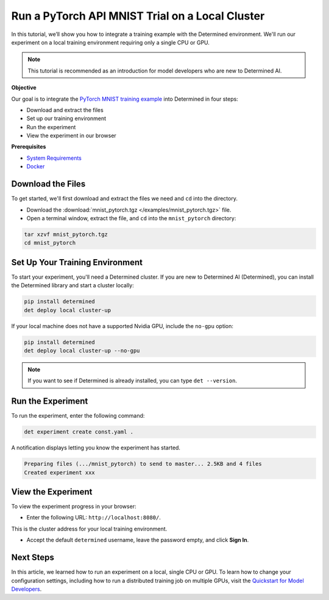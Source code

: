 .. _pytorch_mnist_quickstart:

##################################################
 Run a PyTorch API MNIST Trial on a Local Cluster
##################################################

.. meta::
   :description: Learn how to integrate the PyTorch MNIST model into Determined AI using only a single CPU or GPU.
   :keywords: PyTorch API,MNIST,model developer,quickstart


In this tutorial, we’ll show you how to integrate a training example with the Determined
environment. We'll run our experiment on a local training environment requiring only a single CPU or
GPU. 

.. note::

   This tutorial is recommended as an introduction for model developers who are new to Determined AI.

**Objective**

Our goal is to integrate the `PyTorch MNIST training example
<https://github.com/pytorch/examples/blob/main/mnist/main.py>`_ into Determined in four steps:

-  Download and extract the files
-  Set up our training environment
-  Run the experiment
-  View the experiment in our browser

**Prerequisites**

-  `System Requirements
   <https://docs.determined.ai/latest/cluster-setup-guide/deploy-cluster/sysadmin-deploy-on-prem/requirements.html#system-requirements>`_
-  `Docker
   <https://docs.determined.ai/latest/cluster-setup-guide/deploy-cluster/sysadmin-deploy-on-prem/requirements.html#install-docker>`_

*****************************
 Download the Files
*****************************

To get started, we'll first download and extract the files we need and ``cd`` into
the directory.

- Download the :download:`mnist_pytorch.tgz </examples/mnist_pytorch.tgz>` file.
- Open a terminal window, extract the file, and ``cd`` into the ``mnist_pytorch`` directory:

.. code::

   tar xzvf mnist_pytorch.tgz
   cd mnist_pytorch


**********************************
 Set Up Your Training Environment
**********************************

To start your experiment, you'll need a Determined cluster. If you are new to Determined AI
(Determined), you can install the Determined library and start a cluster locally:

.. code:: bash

   pip install determined
   det deploy local cluster-up

If your local machine does not have a supported Nvidia GPU, include the ``no-gpu`` option:

.. code:: bash

   pip install determined
   det deploy local cluster-up --no-gpu

.. note::

   If you want to see if Determined is already installed, you can type ``det --version``.

********************
 Run the Experiment
********************

To run the experiment, enter the following command:

.. code::

   det experiment create const.yaml .

A notification displays letting you know the experiment has started.

.. code::

   Preparing files (.../mnist_pytorch) to send to master... 2.5KB and 4 files
   Created experiment xxx

*********************
 View the Experiment
*********************

To view the experiment progress in your browser:

-  Enter the following URL: ``http://localhost:8080/``.

This is the cluster address for your local training environment.

-  Accept the default ``determined`` username, leave the password empty, and click **Sign In**.

************
 Next Steps
************

In this article, we learned how to run an experiment on a local, single CPU or GPU. To learn how to change your
configuration settings, including how to run a distributed training job on multiple GPUs, visit the
`Quickstart for Model Developers <https://docs.determined.ai/latest/quickstart-mdldev.html#>`_.
